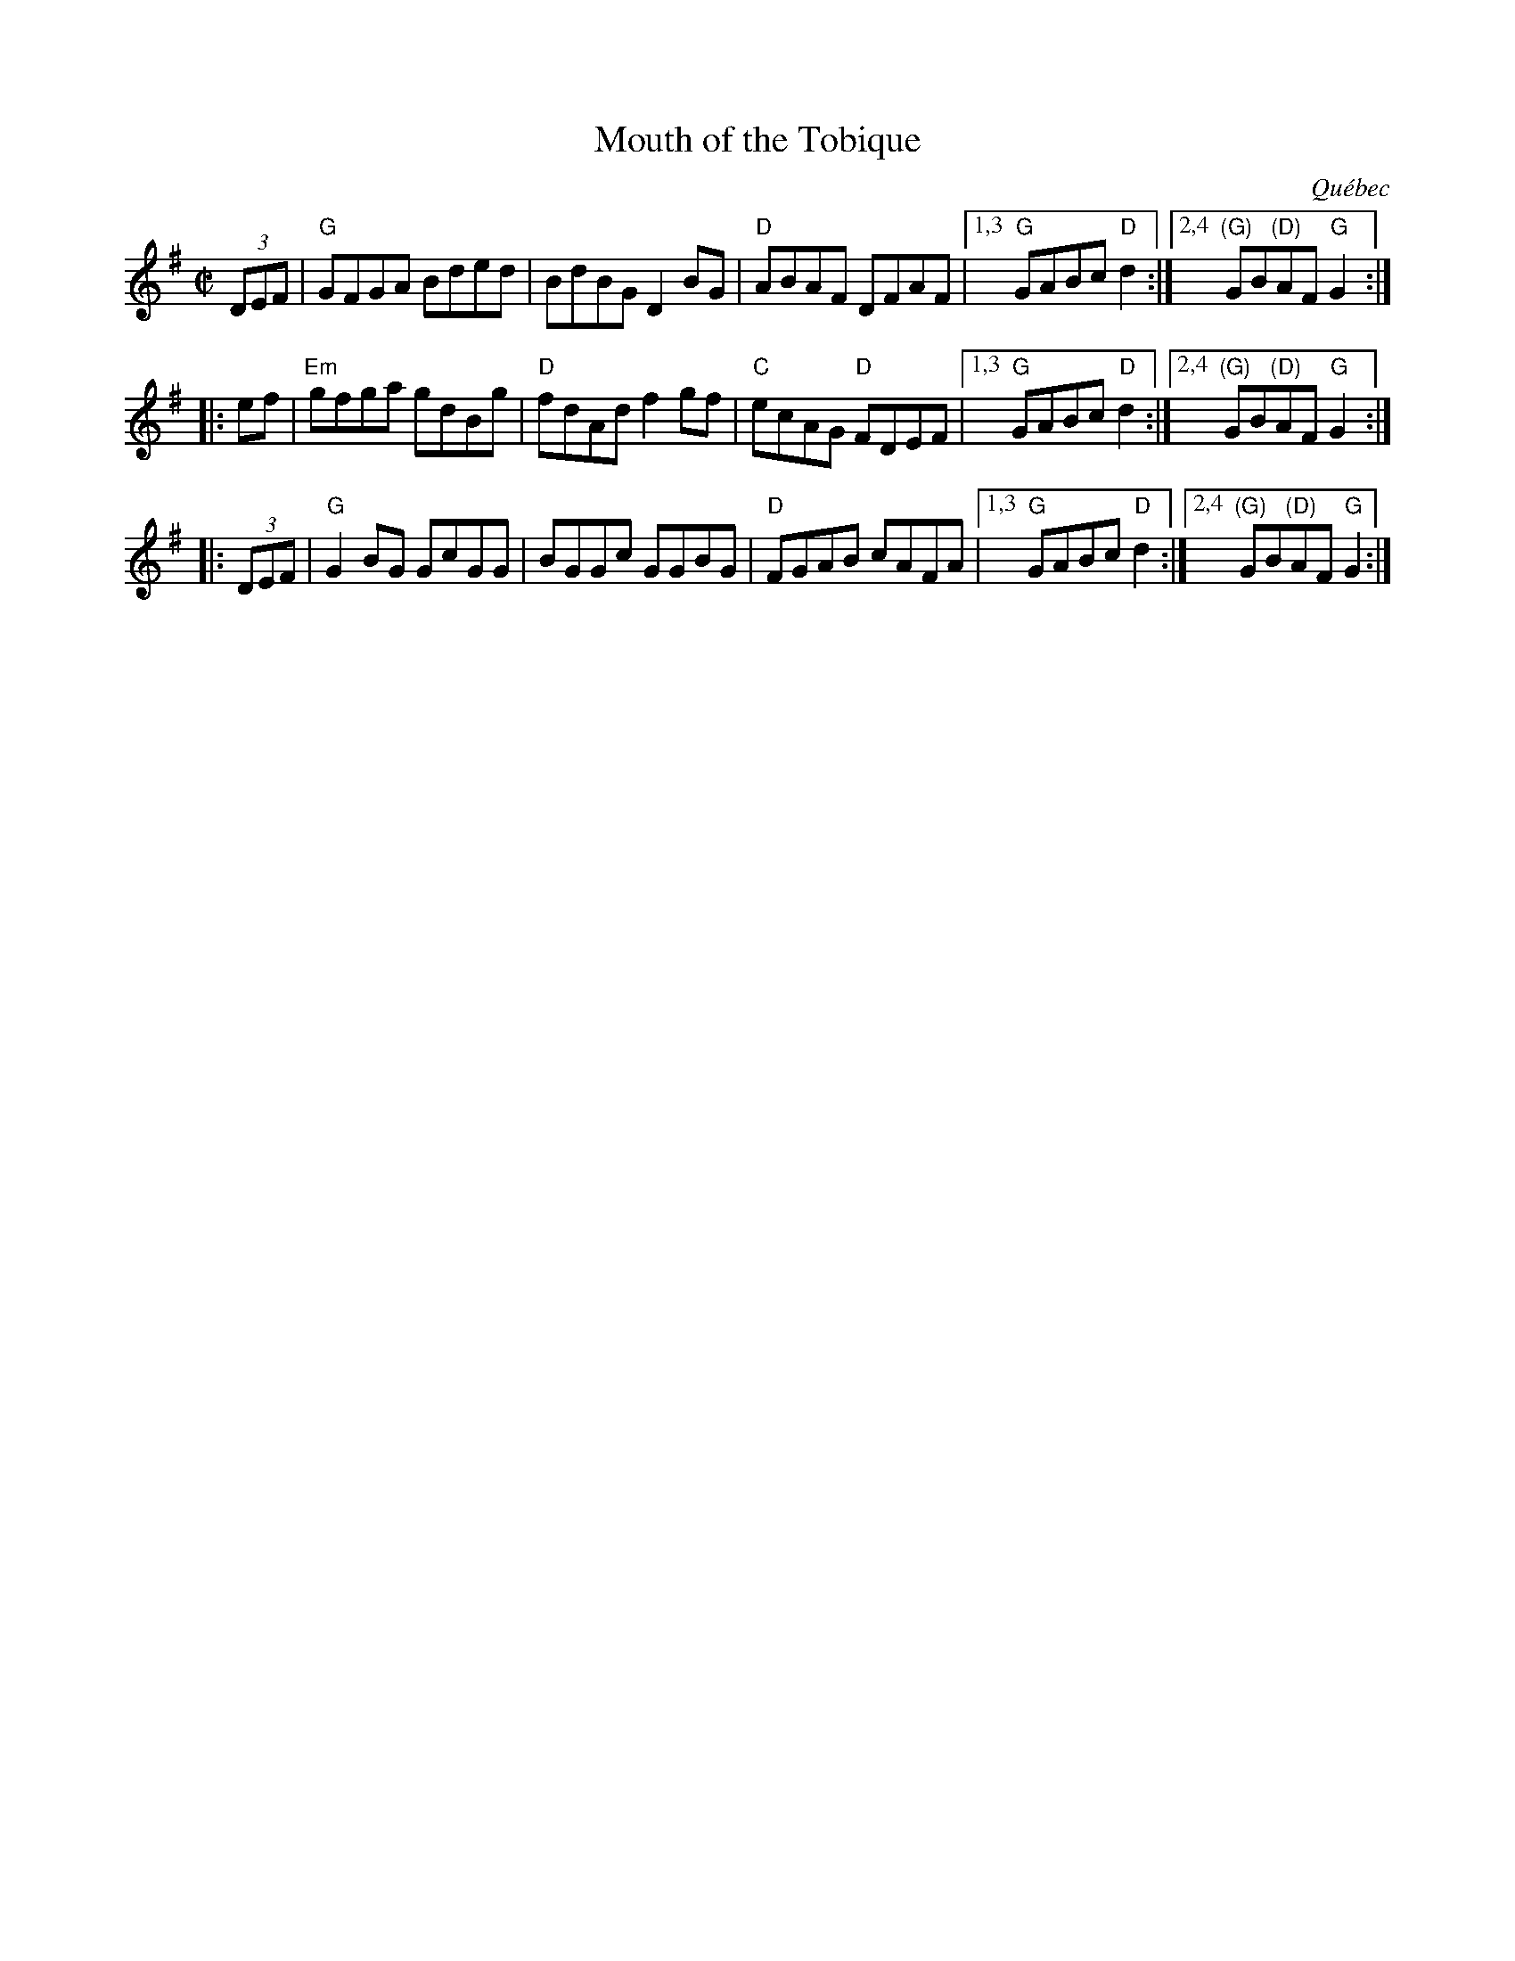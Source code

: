 X: 1
T: Mouth of the Tobique
O: Qu\'ebec
R: reel
Z: 2020 John Chambers <jc:trillian.mit.edu>
S: https://www.facebook.com/groups/Fiddletuneoftheday/ 2020-7-19
S: https://www.facebook.com/groups/Fiddletuneoftheday/photos/
m: k="_>"
M: C|
L: 1/8
K: G
(3DEF | "G"GFGA Bded | BdBG D2BG | "D"ABAF DFAF |1,3 "G"GABc "D"d2 :|2,4 "(G)"GB"(D)"AF "G"G2 :|
|: ef | "Em"gfga gdBg | "D"fdAd f2gf | "C"ecAG "D"FDEF |1,3 "G"GABc "D"d2 :|2,4 "(G)"GB"(D)"AF "G"G2 :|
|: (3DEF | "G"G2kBG GkcGG | kBGGkc GGBG | "D"FGAB cAFA |1,3 "G"GABc "D"d2 :|2,4 "(G)"GB"(D)"AF "G"G2 :|
